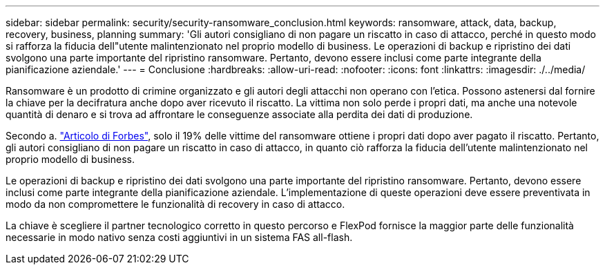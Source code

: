 ---
sidebar: sidebar 
permalink: security/security-ransomware_conclusion.html 
keywords: ransomware, attack, data, backup, recovery, business, planning 
summary: 'Gli autori consigliano di non pagare un riscatto in caso di attacco, perché in questo modo si rafforza la fiducia dell"utente malintenzionato nel proprio modello di business. Le operazioni di backup e ripristino dei dati svolgono una parte importante del ripristino ransomware. Pertanto, devono essere inclusi come parte integrante della pianificazione aziendale.' 
---
= Conclusione
:hardbreaks:
:allow-uri-read: 
:nofooter: 
:icons: font
:linkattrs: 
:imagesdir: ./../media/


[role="lead"]
Ransomware è un prodotto di crimine organizzato e gli autori degli attacchi non operano con l'etica. Possono astenersi dal fornire la chiave per la decifratura anche dopo aver ricevuto il riscatto. La vittima non solo perde i propri dati, ma anche una notevole quantità di denaro e si trova ad affrontare le conseguenze associate alla perdita dei dati di produzione.

Secondo a. https://www.forbes.com/sites/leemathews/2018/03/09/why-you-should-never-pay-a-ransomware-ransom/["Articolo di Forbes"^], solo il 19% delle vittime del ransomware ottiene i propri dati dopo aver pagato il riscatto. Pertanto, gli autori consigliano di non pagare un riscatto in caso di attacco, in quanto ciò rafforza la fiducia dell'utente malintenzionato nel proprio modello di business.

Le operazioni di backup e ripristino dei dati svolgono una parte importante del ripristino ransomware. Pertanto, devono essere inclusi come parte integrante della pianificazione aziendale. L'implementazione di queste operazioni deve essere preventivata in modo da non compromettere le funzionalità di recovery in caso di attacco.

La chiave è scegliere il partner tecnologico corretto in questo percorso e FlexPod fornisce la maggior parte delle funzionalità necessarie in modo nativo senza costi aggiuntivi in un sistema FAS all-flash.
